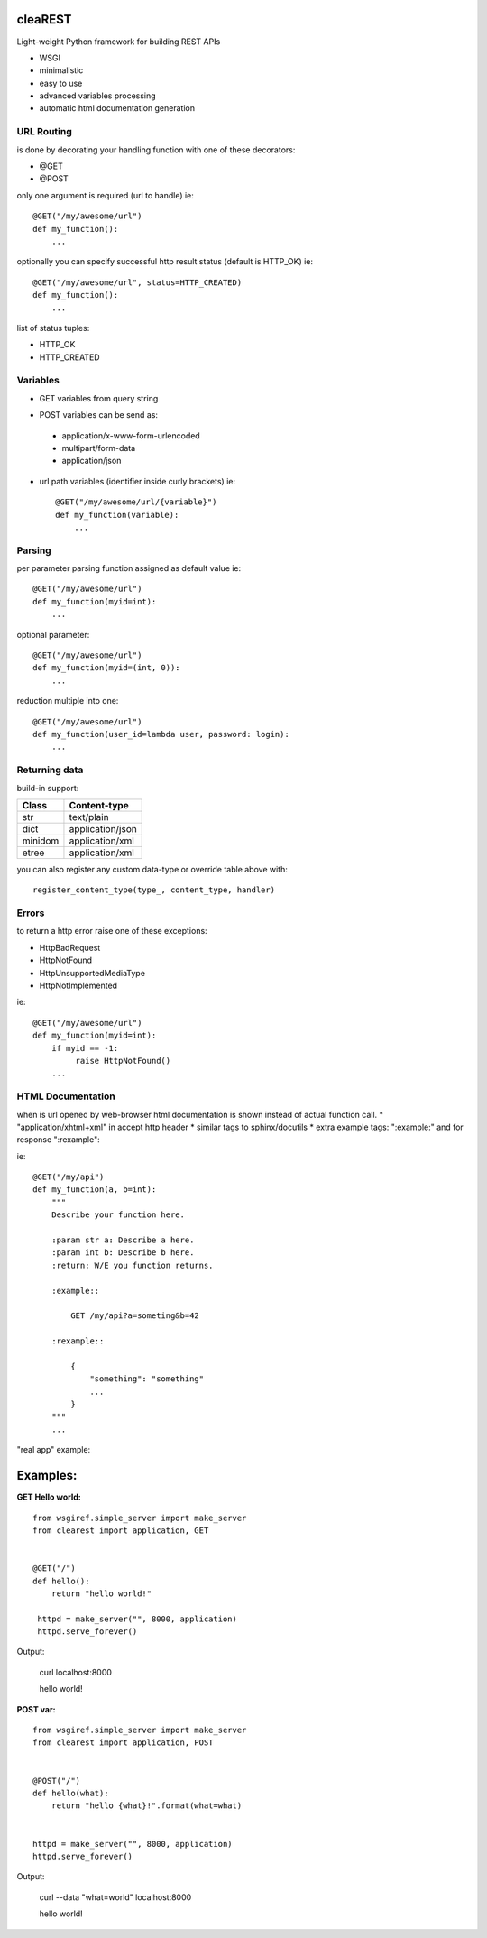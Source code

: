 .. image:: https://travis-ci.org/petr-s/cleaREST.svg?branch=master
  :target: https://travis-ci.org/petr-s/cleaREST

.. image:: https://coveralls.io/repos/github/petr-s/cleaREST/badge.svg?branch=master
  :target: https://coveralls.io/github/petr-s/cleaREST?branch=master

========
cleaREST
========

Light-weight Python framework for building REST APIs

* WSGI
* minimalistic
* easy to use
* advanced variables processing
* automatic html documentation generation


URL Routing
===========

is done by decorating your handling function with one of these decorators:

* @GET
* @POST

only one argument is required (url to handle) ie: ::

  @GET("/my/awesome/url")
  def my_function():
      ...

optionally you can specify successful http result status (default is HTTP_OK) ie: ::

  @GET("/my/awesome/url", status=HTTP_CREATED)
  def my_function():
      ...

list of status tuples:

* HTTP_OK
* HTTP_CREATED



Variables
=========

- GET variables from query string

* POST variables can be send as:

 * application/x-www-form-urlencoded
 * multipart/form-data
 * application/json

* url path variables (identifier inside curly brackets) ie: ::

   @GET("/my/awesome/url/{variable}")
   def my_function(variable):
       ...



Parsing
=======

per parameter parsing function assigned as default value ie: ::

  @GET("/my/awesome/url")
  def my_function(myid=int):
      ...

optional parameter: ::

  @GET("/my/awesome/url")
  def my_function(myid=(int, 0)):
      ...

reduction multiple into one: ::

  @GET("/my/awesome/url")
  def my_function(user_id=lambda user, password: login):
      ...



Returning data
==============

build-in support:

+---------+-------------------+
| Class   | Content-type      |
+=========+===================+
| str     | text/plain        |
+---------+-------------------+
| dict    | application/json  |
+---------+-------------------+
| minidom | application/xml   |
+---------+-------------------+
| etree   | application/xml   |
+---------+-------------------+

you can also register any custom data-type or override table above with: ::

  register_content_type(type_, content_type, handler)



Errors
======

to return a http error raise one of these exceptions:

* HttpBadRequest
* HttpNotFound
* HttpUnsupportedMediaType
* HttpNotImplemented

ie: ::

  @GET("/my/awesome/url")
  def my_function(myid=int):
      if myid == -1:
           raise HttpNotFound()
      ...

HTML Documentation
==================

when is url opened by web-browser html documentation is shown instead of actual function call.
* "application/xhtml+xml" in accept http header
* similar tags to sphinx/docutils
* extra example tags: ":example:" and for response ":rexample":

ie: ::

  @GET("/my/api")
  def my_function(a, b=int):
      """
      Describe your function here.

      :param str a: Describe a here.
      :param int b: Describe b here.
      :return: W/E you function returns.

      :example::

          GET /my/api?a=someting&b=42

      :rexample::

          {
              "something": "something"
              ...
          }
      """
      ...

"real app" example:

.. image:: https://cloud.githubusercontent.com/assets/4590121/15144637/01abb660-16b1-11e6-85b4-bdb46d33e3cf.png


=========
Examples:
=========

**GET Hello world:** ::

  from wsgiref.simple_server import make_server
  from clearest import application, GET


  @GET("/")
  def hello():
      return "hello world!"

   httpd = make_server("", 8000, application)
   httpd.serve_forever()

Output:

  curl localhost:8000

  hello world!

**POST var:** ::

  from wsgiref.simple_server import make_server
  from clearest import application, POST


  @POST("/")
  def hello(what):
      return "hello {what}!".format(what=what)


  httpd = make_server("", 8000, application)
  httpd.serve_forever()

Output:

  curl --data "what=world" localhost:8000

  hello world!
